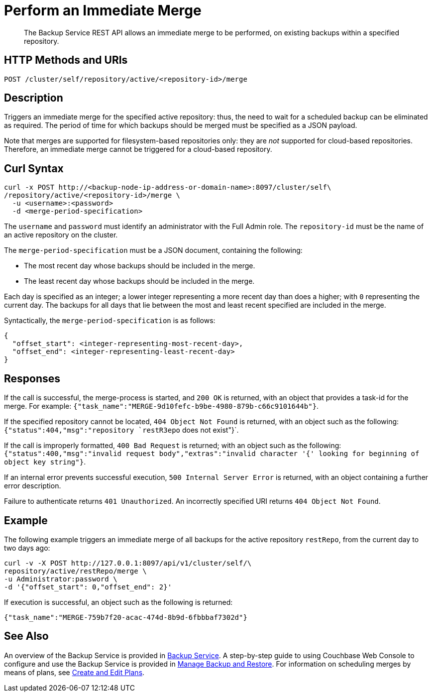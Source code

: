 = Perform an Immediate Merge
:description: The Backup Service REST API allows an immediate merge to be performed, on existing backups within a specified repository.

[abstract]
{description}

[#http-methods-and-uris]
== HTTP Methods and URIs

----
POST /cluster/self/repository/active/<repository-id>/merge
----

[#description]
== Description

Triggers an immediate merge for the specified active repository: thus, the need to wait for a scheduled backup can be eliminated as required.
The period of time for which backups should be merged must be specified as a JSON payload.

Note that merges are supported for filesystem-based repositories only: they are _not_ supported for cloud-based repositories.
Therefore, an immediate merge cannot be triggered for a cloud-based repository.

[#curl-syntax]
== Curl Syntax

----
curl -x POST http://<backup-node-ip-address-or-domain-name>:8097/cluster/self\
/repository/active/<repository-id>/merge \
  -u <username>:<password>
  -d <merge-period-specification>
----

The `username` and `password` must identify an administrator with the Full Admin role.
The `repository-id` must be the name of an active repository on the cluster.

The `merge-period-specification` must be a JSON document, containing the following:

* The most recent day whose backups should be included in the merge.

* The least recent day whose backups should be included in the merge.

Each day is specified as an integer; a lower integer representing a more recent day than does a higher; with `0` representing the current day.
The backups for all days that lie between the most and least recent specified are included in the merge.

Syntactically, the `merge-period-specification` is as follows:

----
{
  "offset_start": <integer-representing-most-recent-day>,
  "offset_end": <integer-representing-least-recent-day>
}
----

[#responses]
== Responses

If the call is successful, the merge-process is started, and `200 OK` is returned, with an object that provides a task-id for the merge.
For example: `{"task_name":"MERGE-9d10fefc-b9be-4980-879b-c66c9101644b"}`.

If the specified repository cannot be located, `404 Object Not Found` is returned, with an object such as the following: `{"status":404,"msg":"repository `restR3epo` does not exist"}`.

If the call is improperly formatted, `400 Bad Request` is returned; with an object such as the following: `{"status":400,"msg":"invalid request body","extras":"invalid character '{' looking for beginning of object key string"}`.

If an internal error prevents successful execution, `500 Internal Server Error` is returned, with an object containing a further error description.

Failure to authenticate returns `401 Unauthorized`.
An incorrectly specified URI returns `404 Object Not Found`.


[#example]
== Example

The following example triggers an immediate merge of all backups for the active repository `restRepo`, from the current day to two days ago:

----
curl -v -X POST http://127.0.0.1:8097/api/v1/cluster/self/\
repository/active/restRepo/merge \
-u Administrator:password \
-d '{"offset_start": 0,"offset_end": 2}'
----

If execution is successful, an object such as the following is returned:

----
{"task_name":"MERGE-759b7f20-acac-474d-8b9d-6fbbbaf7302d"}
----

[#see-also]
== See Also

An overview of the Backup Service is provided in xref:learn:services-and-indexes/services/backup-service.adoc[Backup Service].
A step-by-step guide to using Couchbase Web Console to configure and use the Backup Service is provided in xref:manage:manage-backup-and-restore/manage-backup-and-restore.adoc[Manage Backup and Restore].
For information on scheduling merges by means of plans, see xref:rest-api:backup-create-and-edit-plans.adoc[Create and Edit Plans].
